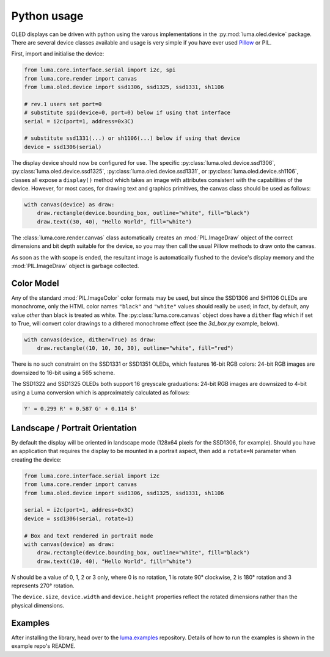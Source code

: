 Python usage
------------
OLED displays can be driven with python using the varous implementations in the
:py:mod:`luma.oled.device` package.  There are several device classes available
and usage is very simple if you have ever used `Pillow
<https://pillow.readthedocs.io/en/latest/>`_ or PIL.

First, import and initialise the device:

.. code:: python

  from luma.core.interface.serial import i2c, spi
  from luma.core.render import canvas
  from luma.oled.device import ssd1306, ssd1325, ssd1331, sh1106

  # rev.1 users set port=0
  # substitute spi(device=0, port=0) below if using that interface
  serial = i2c(port=1, address=0x3C)

  # substitute ssd1331(...) or sh1106(...) below if using that device
  device = ssd1306(serial)

The display device should now be configured for use. The specific
:py:class:`luma.oled.device.ssd1306`,
:py:class:`luma.oled.device.ssd1325`,
:py:class:`luma.oled.device.ssd1331`, or
:py:class:`luma.oled.device.sh1106`, classes all expose a ``display()`` method
which takes an image with attributes consistent with the capabilities of the
device. However, for most cases, for drawing text and graphics primitives, the
canvas class should be used as follows:

.. code:: python

  with canvas(device) as draw:
      draw.rectangle(device.bounding_box, outline="white", fill="black")
      draw.text((30, 40), "Hello World", fill="white")

The :class:`luma.core.render.canvas` class automatically creates an :mod:`PIL.ImageDraw`
object of the correct dimensions and bit depth suitable for the device, so you
may then call the usual Pillow methods to draw onto the canvas.

As soon as the with scope is ended, the resultant image is automatically
flushed to the device's display memory and the :mod:`PIL.ImageDraw` object is
garbage collected.

Color Model
^^^^^^^^^^^
Any of the standard :mod:`PIL.ImageColor` color formats may be used, but since
the SSD1306 and SH1106 OLEDs are monochrome, only the HTML color names
``"black"`` and ``"white"`` values should really be used; in fact, by default,
any value *other* than black is treated as white. The :py:class:`luma.core.canvas` object
does have a ``dither`` flag which if set to True, will convert color drawings
to a dithered monochrome effect (see the *3d_box.py* example, below).

.. code:: python

  with canvas(device, dither=True) as draw:
      draw.rectangle((10, 10, 30, 30), outline="white", fill="red")

There is no such constraint on the SSD1331 or SSD1351 OLEDs, which features
16-bit RGB colors: 24-bit RGB images are downsized to 16-bit using a 565 scheme.

The SSD1322 and SSD1325 OLEDs both support 16 greyscale graduations: 24-bit RGB
images are downsized to 4-bit using a Luma conversion which is approximately
calculated as follows:

.. code::

    Y' = 0.299 R' + 0.587 G' + 0.114 B'

Landscape / Portrait Orientation
^^^^^^^^^^^^^^^^^^^^^^^^^^^^^^^^
By default the display will be oriented in landscape mode (128x64 pixels for
the SSD1306, for example). Should you have an application that requires the
display to be mounted in a portrait aspect, then add a ``rotate=N`` parameter
when creating the device:

.. code:: python

  from luma.core.interface.serial import i2c
  from luma.core.render import canvas
  from luma.oled.device import ssd1306, ssd1325, ssd1331, sh1106

  serial = i2c(port=1, address=0x3C)
  device = ssd1306(serial, rotate=1)

  # Box and text rendered in portrait mode
  with canvas(device) as draw:
      draw.rectangle(device.bounding_box, outline="white", fill="black")
      draw.text((10, 40), "Hello World", fill="white")

*N* should be a value of 0, 1, 2 or 3 only, where 0 is no rotation, 1 is
rotate 90° clockwise, 2 is 180° rotation and 3 represents 270° rotation.

The ``device.size``, ``device.width`` and ``device.height`` properties reflect
the rotated dimensions rather than the physical dimensions.

Examples
^^^^^^^^
After installing the library, head over to the `luma.examples <https://github.com/rm-hull/luma.examples>`_ 
repository. Details of how to run the examples is shown in the example repo's README.
